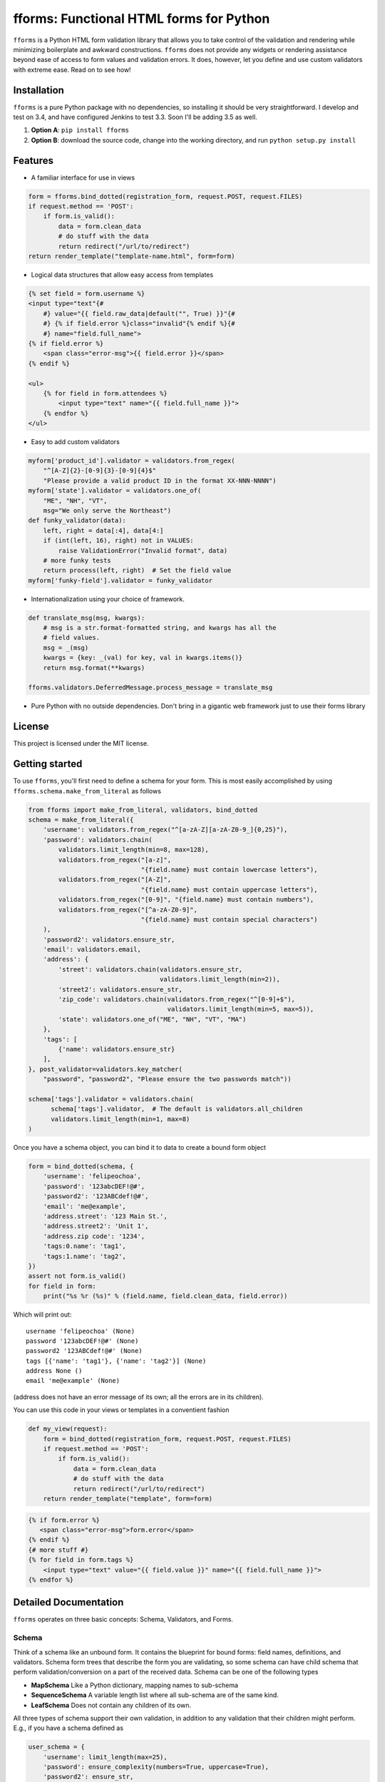 fforms: Functional HTML forms for Python
========================================

|Travis CI build status (Linux)| |Coverage Status|



``fforms`` is a Python HTML form validation library that allows you to
take control of the validation and rendering while minimizing
boilerplate and awkward constructions. ``fforms`` does not provide any
widgets or rendering assistance beyond ease of access to form values
and validation errors. It does, however, let you define and use custom
validators with extreme ease. Read on to see how!

Installation
------------

``fforms`` is a pure Python package with no dependencies, so
installing it should be very straightforward. I develop and test on
3.4, and have configured Jenkins to test 3.3. Soon I'll be adding 3.5
as well.

1. **Option A**: ``pip install fforms``
2. **Option B**: download the source code, change into the working
   directory, and run ``python setup.py install``

Features
--------

-  A familiar interface for use in views

.. code:: python

    form = fforms.bind_dotted(registration_form, request.POST, request.FILES)
    if request.method == 'POST':
        if form.is_valid():
            data = form.clean_data
            # do stuff with the data
            return redirect("/url/to/redirect")
    return render_template("template-name.html", form=form)

-  Logical data structures that allow easy access from templates

.. code:: html+jinja

    {% set field = form.username %}
    <input type="text"{#
        #} value="{{ field.raw_data|default("", True) }}"{#
        #} {% if field.error %}class="invalid"{% endif %}{#
        #} name="field.full_name">
    {% if field.error %}
        <span class="error-msg">{{ field.error }}</span>
    {% endif %}

    <ul>
        {% for field in form.attendees %}
            <input type="text" name="{{ field.full_name }}">
        {% endfor %}
    </ul>

- Easy to add custom validators

.. code:: python

    myform['product_id'].validator = validators.from_regex(
        "^[A-Z]{2}-[0-9]{3}-[0-9]{4}$"
        "Please provide a valid product ID in the format XX-NNN-NNNN")
    myform['state'].validator = validators.one_of(
        "ME", "NH", "VT",
        msg="We only serve the Northeast")
    def funky_validator(data):
        left, right = data[:4], data[4:]
        if (int(left, 16), right) not in VALUES:
            raise ValidationError("Invalid format", data)
        # more funky tests
        return process(left, right)  # Set the field value
    myform['funky-field'].validator = funky_validator

- Internationalization using your choice of framework.

.. code:: python

    def translate_msg(msg, kwargs):
        # msg is a str.format-formatted string, and kwargs has all the
        # field values.
        msg = _(msg)
        kwargs = {key: _(val) for key, val in kwargs.items()}
        return msg.format(**kwargs)

    fforms.validators.DeferredMessage.process_message = translate_msg

-  Pure Python with no outside dependencies. Don't bring in a gigantic
   web framework just to use their forms library


License
-------

This project is licensed under the MIT license.

Getting started
---------------

To use ``fforms``, you'll first need to define a schema for your
form. This is most easily accomplished by using
``fforms.schema.make_from_literal`` as follows

.. code:: python

    from fforms import make_from_literal, validators, bind_dotted
    schema = make_from_literal({
        'username': validators.from_regex("^[a-zA-Z][a-zA-Z0-9_]{0,25}"),
        'password': validators.chain(
            validators.limit_length(min=8, max=128),
            validators.from_regex("[a-z]",
                                  "{field.name} must contain lowercase letters"),
            validators.from_regex("[A-Z]",
                                  "{field.name} must contain uppercase letters"),
            validators.from_regex("[0-9]", "{field.name} must contain numbers"),
            validators.from_regex("[^a-zA-Z0-9]",
                                  "{field.name} must contain special characters")
        ),
        'password2': validators.ensure_str,
        'email': validators.email,
        'address': {
            'street': validators.chain(validators.ensure_str,
                                       validators.limit_length(min=2)),
            'street2': validators.ensure_str,
            'zip_code': validators.chain(validators.from_regex("^[0-9]+$"),
                                         validators.limit_length(min=5, max=5)),
            'state': validators.one_of("ME", "NH", "VT", "MA")
        },
        'tags': [
            {'name': validators.ensure_str}
        ],
    }, post_validator=validators.key_matcher(
        "password", "password2", "Please ensure the two passwords match"))

    schema['tags'].validator = validators.chain(
          schema['tags'].validator,  # The default is validators.all_children
          validators.limit_length(min=1, max=8)
    )

Once you have a schema object, you can bind it to data to create a
bound form object

.. code:: python

    form = bind_dotted(schema, {
        'username': 'felipeochoa',
        'password': '123abcDEF!@#',
        'password2': '123ABCdef!@#',
        'email': 'me@example',
        'address.street': '123 Main St.',
        'address.street2': 'Unit 1',
        'address.zip code': '1234',
        'tags:0.name': 'tag1',
        'tags:1.name': 'tag2',
    })
    assert not form.is_valid()
    for field in form:
        print("%s %r (%s)" % (field.name, field.clean_data, field.error))

Which will print out::

    username 'felipeochoa' (None)
    password '123abcDEF!@#' (None)
    password2 '123ABCdef!@#' (None)
    tags [{'name': 'tag1'}, {'name': 'tag2'}] (None)
    address None ()
    email 'me@example' (None)

(address does not have an error message of its own; all the errors are
in its children).

You can use this code in your views or templates in a conventient
fashion

.. code:: python

    def my_view(request):
        form = bind_dotted(registration_form, request.POST, request.FILES)
        if request.method == 'POST':
            if form.is_valid():
                data = form.clean_data
                # do stuff with the data
                return redirect("/url/to/redirect")
        return render_template("template", form=form)

.. code:: html+jinja

           {% if form.error %}
              <span class="error-msg">form.error</span>
           {% endif %}
           {# more stuff #}
           {% for field in form.tags %}
               <input type="text" value="{{ field.value }}" name="{{ field.full_name }}">
           {% endfor %}

Detailed Documentation
----------------------

``fforms`` operates on three basic concepts: Schema, Validators, and
Forms.


Schema
~~~~~~

Think of a schema like an unbound form. It contains the blueprint for
bound forms: field names, definitions, and validators. Schema form
trees that describe the form you are validating, so some schema can
have child schema that perform validation/conversion on a part of the
received data. Schema can be one of the following types

- **MapSchema** Like a Python dictionary, mapping names to
  sub-schema
- **SequenceSchema** A variable length list where all sub-schema are
  of the same kind.
- **LeafSchema** Does not contain any children of its own.

All three types of schema support their own validation, in addition to
any validation that their children might perform. E.g., if you have a
schema defined as

.. code:: python

      user_schema = {
          'username': limit_length(max=25),
          'password': ensure_complexity(numbers=True, uppercase=True),
          'password2': ensure_str,
      }

You can add a higher-level validator ``key_matcher('password',
'password2')`` that additionally verifies that the two values
match. You could then compose that schema into another one, e.g.

.. code:: python

    many_users_schema = [
        {
          'username': limit_length(max=25),
          'password': ensure_complexity(numbers=True, uppercase=True),
          'password2': ensure_str,
        }
    ]

This new schema would accept a list of ``username`` / ``password`` /
``password2`` combinations, which would be useful if you had to create
multiple users at the same time. You could then add a new validator
to, say, ensure no more than 5 users are created at a time
``limit_length(max=5)``.

Validators
~~~~~~~~~~

We've seen a few validators already, but haven't yet defined what they
are or what they do. Mechanically, validators are simply functions of
one value that produce another value. The argument is the value
attached to the field that the validator must check and/or
transform. For example, the ``as_int`` validator is defined as follows

.. code:: python

     def as_int(data):
         "Extract an integer from the data."
         try:
             return int(data)
         except (TypeError, ValueError):
             raise ValidationError("{field.name} must be a whole number", data)


Each schema can have two validators

- **Validator**: The validator stored under ``schema.validator`` will
  be called after the ``form.is_valid`` method is called and will take
  ``field.raw_data`` as its input. The output from this validator will
  be stored as ``field.clean_data``. If the validator raises
  ``ValidationError``, the message from the error will be extracted
  and set as ``field.error``, and ``field.clean_data`` will be left as
  ``None``. For schema with children, validators typically pass
  through the data unmodified, leaving all conversion to leaf
  nodes. In principle though, parent validators could modify the
  values generated by the child validators; **parent validators are
  run after child validators**. Though schema only have one validator,
  the nature of validators means that multiple validators can be easily
  composed into a bigger one.
- **Pre-processor**: The validator stored under
  ``schema.pre_processor`` will take the raw data provided to the
  field and transform it into a (still serialized) value. The return
  value of the validator will be saved as
  ``field.raw_data``. Pre-processing validators are called as soon as
  the field is bound, so should not do much validation work. In
  particular, the return value should still be "raw" (i.e.,
  serialized), since ``field.raw_data`` will be used directly in
  templates. Most applications should have no need to override the
  default pre-processor, which is a no-op. A notable exception is to
  provide a serialized value for any files passed in via
  ``request.FILES`` or similar.

Forms/Fields
~~~~~~~~~~~~

Forms (technically ``BoundField`` objects) marry the ``Schema`` with
data to be validated. Forms are typically created by calling
``Schema.bind`` or another helper function like
``bind_to_dotted``. Forms provide a nice API for accessing errors and
cleaned data. Like schema, forms are nodes in a tree structure (that
mirrors the schema they were built for).

Once you have a form object, calling its ``is_valid`` method will
return ``True`` if validation succeeded for the schema and ``False``
if it didn't. You will then be able to access the fields' ``.error``
and ``.clean_data`` arguments. The ``.error`` attribute stores a
string with the error message provided by the validator that rejected
the data. The ``.clean_data`` stores a de-serialized value that can
by passed to other parts of your application.



.. |Travis CI build status (Linux)| image:: https://travis-ci.org/felipeochoa/fforms.svg?branch=master
   :target: https://travis-ci.org/felipeochoa/fforms
.. |Coverage Status| image:: https://coveralls.io/repos/felipeochoa/fforms/badge.svg
   :target: https://coveralls.io/r/felipeochoa/fforms

